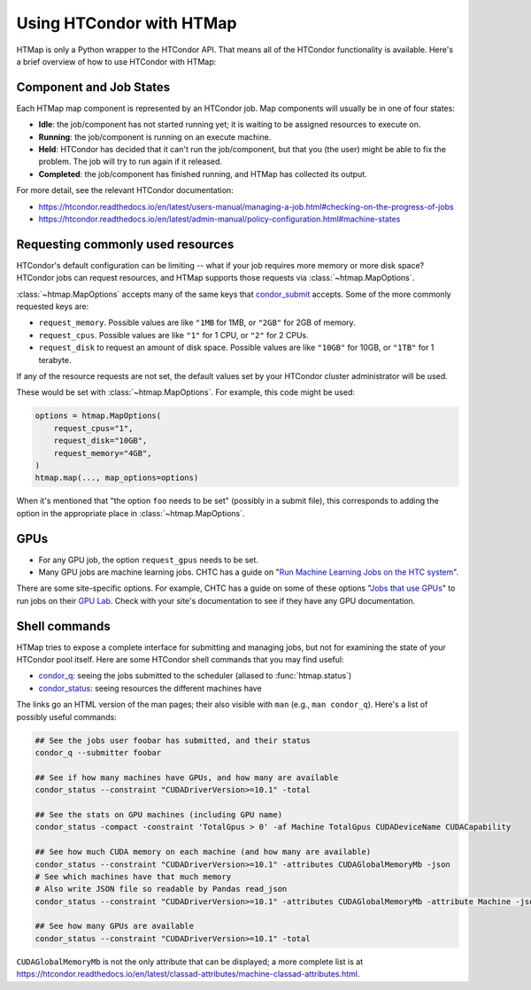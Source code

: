 Using HTCondor with HTMap
=========================

HTMap is only a Python wrapper to the HTCondor API. That means all of the
HTCondor functionality is available. Here's a brief overview of how to use
HTCondor with HTMap:

Component and Job States
-------------------------------------
Each HTMap map component is represented by an HTCondor job.
Map components will usually be in one of four states:

* **Idle**: the job/component has not started running yet; it is waiting to be assigned resources to execute on.
* **Running**: the job/component is running on an execute machine.
* **Held**: HTCondor has decided that it can't run the job/component, but that you (the user) might be able to fix the problem. The job will try to run again if it released.
* **Completed**: the job/component has finished running, and HTMap has collected its output.

For more detail, see the relevant HTCondor documentation:

* https://htcondor.readthedocs.io/en/latest/users-manual/managing-a-job.html#checking-on-the-progress-of-jobs
* https://htcondor.readthedocs.io/en/latest/admin-manual/policy-configuration.html#machine-states

Requesting commonly used resources
----------------------------------

HTCondor's default configuration can be limiting -- what if your job requires
more memory or more disk space? HTCondor jobs can request resources, and
HTMap supports those requests via :class:`~htmap.MapOptions`.

:class:`~htmap.MapOptions` accepts many of the same keys that `condor_submit`_
accepts.  Some of the more commonly requested keys are:

* ``request_memory``. Possible values are like ``"1MB`` for 1MB, or ``"2GB"`` for 2GB of
  memory.
* ``request_cpus``. Possible values are like ``"1"`` for 1 CPU, or ``"2"`` for 2 CPUs.
* ``request_disk`` to request an amount of disk space. Possible values are like ``"10GB"`` for 10GB, or ``"1TB"`` for 1 terabyte.
  
If any of the resource requests are not set, the default values set by your HTCondor cluster administrator will be used.

These would be set with :class:`~htmap.MapOptions`. For example, this code
might be used:

.. code:: python

   options = htmap.MapOptions(
       request_cpus="1",
       request_disk="10GB",
       request_memory="4GB",
   )
   htmap.map(..., map_options=options)

When it's mentioned that "the option ``foo`` needs to be set" (possibly in a
submit file), this corresponds to adding the option in the appropriate place in
:class:`~htmap.MapOptions`.

.. _configuration variables: https://htcondor.readthedocs.io/en/latest/admin-manual/configuration-macros.html

GPUs
----

* For any GPU job, the option ``request_gpus`` needs to be set.
* Many GPU jobs are machine learning jobs. CHTC has a guide on "`Run Machine
  Learning Jobs on the HTC system`_".

There are some site-specific options. For example, CHTC has a guide on some of
these options "`Jobs that use GPUs`_" to run jobs on their `GPU Lab`_. Check
with your site's documentation to see if they have any GPU documentation.

.. _GPU Lab: http://chtc.cs.wisc.edu/gpu-lab
.. _Jobs that use GPUs: http://chtc.cs.wisc.edu/gpu-jobs
.. _Run Machine Learning Jobs on the HTC system: http://chtc.cs.wisc.edu/machine-learning-htc

Shell commands
--------------

HTMap tries to expose a complete interface for submitting and managing jobs,
but not for examining the state of your HTCondor pool itself.
Here are some HTCondor shell commands that you may find useful:

* `condor_q`_: seeing the jobs submitted to the scheduler (aliased to
  :func:`htmap.status`)
* `condor_status`_: seeing resources the different machines have

The links go an HTML version of the man pages; their also visible with ``man``
(e.g., ``man condor_q``).  Here's a list of possibly useful commands:

.. code:: shell

   ## See the jobs user foobar has submitted, and their status
   condor_q --submitter foobar

   ## See if how many machines have GPUs, and how many are available
   condor_status --constraint "CUDADriverVersion>=10.1" -total

   ## See the stats on GPU machines (including GPU name)
   condor_status -compact -constraint 'TotalGpus > 0' -af Machine TotalGpus CUDADeviceName CUDACapability

   ## See how much CUDA memory on each machine (and how many are available)
   condor_status --constraint "CUDADriverVersion>=10.1" -attributes CUDAGlobalMemoryMb -json
   # See which machines have that much memory
   # Also write JSON file so readable by Pandas read_json
   condor_status --constraint "CUDADriverVersion>=10.1" -attributes CUDAGlobalMemoryMb -attribute Machine -json >> stats.json

   ## See how many GPUs are available
   condor_status --constraint "CUDADriverVersion>=10.1" -total

``CUDAGlobalMemoryMb`` is not the only attribute that can be displayed; a more
complete list is at
https://htcondor.readthedocs.io/en/latest/classad-attributes/machine-classad-attributes.html.

.. _condor_q: https://htcondor.readthedocs.io/en/latest/man-pages/condor_q.html
.. _condor_status: https://htcondor.readthedocs.io/en/latest/man-pages/condor_status.html
.. _condor_submit: https://htcondor.readthedocs.io/en/latest/man-pages/condor_submit.html
